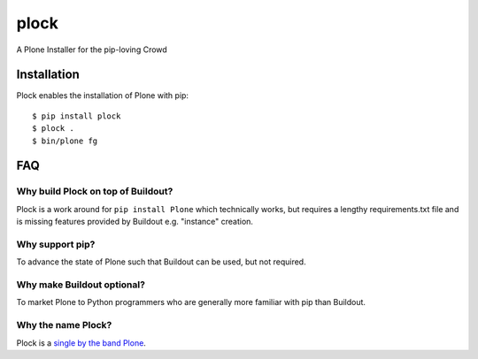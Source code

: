 plock
=====

A Plone Installer for the pip-loving Crowd

.. image:: https://travis-ci.org/aclark4life/plock.png?branch=master

Installation
------------

Plock enables the installation of Plone with pip:

::

    $ pip install plock
    $ plock .
    $ bin/plone fg

FAQ
---

Why build Plock on top of Buildout? 
~~~~~~~~~~~~~~~~~~~~~~~~~~~~~~~~~~~

Plock is a work around for ``pip install Plone`` which technically works, but requires a lengthy requirements.txt file and is missing features provided by Buildout e.g. "instance" creation.

Why support pip? 
~~~~~~~~~~~~~~~~

To advance the state of Plone such that Buildout can be used, but not required.

Why make Buildout optional? 
~~~~~~~~~~~~~~~~~~~~~~~~~~~

To market Plone to Python programmers who are generally more familiar with pip than Buildout.

Why the name Plock?
~~~~~~~~~~~~~~~~~~~

Plock is a `single by the band Plone <http://www.youtube.com/watch?v=IlLzsF61n-8>`_.
